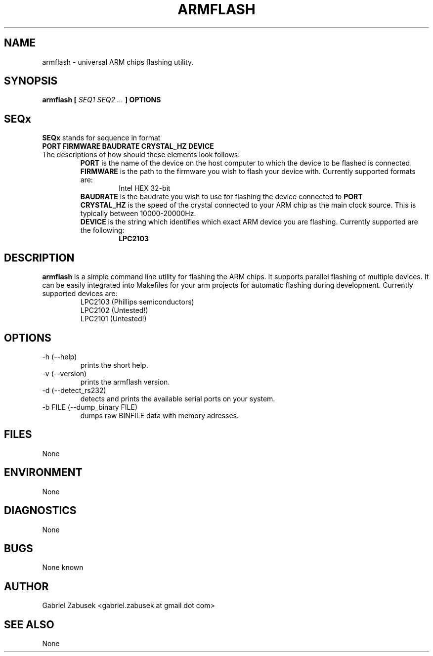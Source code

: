 .\" Process this file with
.\" groff -man -Tascii armflash.1
.\"
.TH ARMFLASH 1 "SEPTEMBER 2009" Linux "User Manuals"
.SH NAME
armflash \- universal ARM chips flashing utility.
.SH SYNOPSIS
.B armflash [
.I SEQ1 SEQ2 ...
.B ] OPTIONS
.SH SEQx
.B SEQx
stands for sequence in format
.br
.B PORT FIRMWARE BAUDRATE CRYSTAL_HZ DEVICE
.br
The descriptions of how should these elements look follows:
.br
.RS
.B PORT
is the name of the device on the host computer to which the device to be flashed is connected.
.br
.B FIRMWARE
is the path to the firmware you wish to flash your device with. Currently supported formats are:
.br
.RS
Intel HEX 32-bit
.RE
.B BAUDRATE
is the baudrate you wish to use for flashing the device connected to 
.B PORT
.br
.B CRYSTAL_HZ
is the speed of the crystal connected to your ARM chip as the main clock source. This is typically between 10000-20000Hz.
.br
.B DEVICE
is the string which identifies which exact ARM device you are flashing. Currently supported are the following:
.RS
.B LPC2103
.RE
.RE
.SH DESCRIPTION
.B armflash
is a simple command line utility for flashing the ARM chips. It supports parallel flashing of multiple devices. It can be easily integrated into Makefiles for your arm projects for automatic flashing during development. Currently supported devices are:
.br
.RS 
LPC2103 (Phillips semiconductors)
.br
LPC2102 (Untested!)
.br
LPC2101 (Untested!)
.RE
.SH OPTIONS
.IP "-h (--help)"
prints the short help.
.IP "-v (--version)"
prints the armflash version.
.IP "-d (--detect_rs232)"
detects and prints the available serial ports on your system.
.IP "-b FILE (--dump_binary FILE)"
dumps raw BINFILE data with memory adresses.
.SH FILES
None
.SH ENVIRONMENT
None
.SH DIAGNOSTICS
None
.SH BUGS
None known
.SH AUTHOR
Gabriel Zabusek <gabriel.zabusek at gmail dot com>
.SH "SEE ALSO"
None

